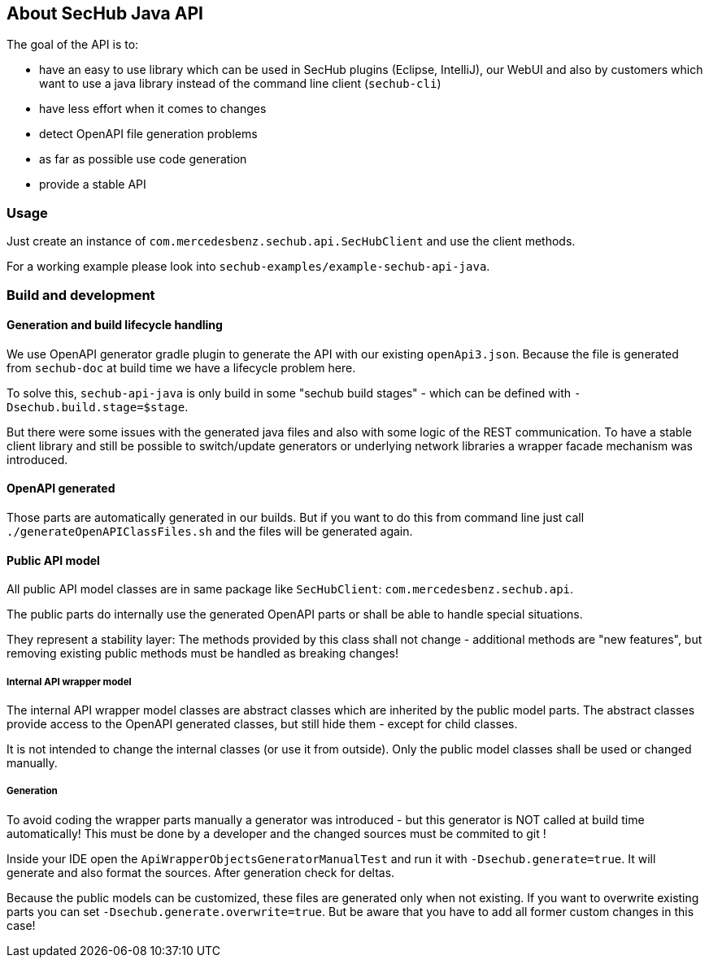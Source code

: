 == About SecHub Java API

The goal of the API is to:

- have an easy to use library which can be used in SecHub plugins (Eclipse, IntelliJ),
  our WebUI and also by customers which want to use a java library instead of the
  command line client (`sechub-cli`) 
- have less effort when it comes to changes
- detect OpenAPI file generation problems
- as far as possible use code generation
- provide a stable API


=== Usage

Just create an instance of `com.mercedesbenz.sechub.api.SecHubClient` and use the client methods.

For a working example please look into `sechub-examples/example-sechub-api-java`.

=== Build and development

==== Generation and build lifecycle handling
We use OpenAPI generator gradle plugin to generate the API with our existing `openApi3.json`.
Because the file is generated from `sechub-doc` at build time we have a lifecycle problem here.

To solve this, `sechub-api-java` is only build in some "sechub build stages" - which can be
defined with `-Dsechub.build.stage=$stage`.

But there were some issues with the generated java files and also with some logic of the REST 
communication. To have a stable client library and still be possible to switch/update generators or
underlying network libraries a wrapper facade mechanism was introduced.


==== OpenAPI generated
Those parts are automatically generated in our builds. But if you want to do this from command
line just call `./generateOpenAPIClassFiles.sh` and the files will be generated again.

==== Public API model
All public API model classes are in same package like `SecHubClient`: `com.mercedesbenz.sechub.api`.

The public parts do internally use the generated OpenAPI parts or shall be able to handle special
situations.
 
They represent a stability layer: The methods provided by this class shall not change - additional
methods are "new features", but removing existing public methods must be handled as breaking 
changes!

===== Internal API wrapper model
The internal API wrapper model classes are abstract classes which are inherited by the public model
parts. The abstract classes provide access to the OpenAPI generated classes, but still hide
them - except for child classes. 

It is not intended to change the internal classes (or use it from outside). Only the public model 
classes shall be used or changed manually.

===== Generation
To avoid coding the wrapper parts manually a generator was introduced - but this generator is 
NOT called at build time automatically! This must be done by a developer and the changed sources
must be commited to git !
  

Inside your IDE open the `ApiWrapperObjectsGeneratorManualTest` and run it with `-Dsechub.generate=true`.
It will generate and also format the sources. After generation check for deltas.

Because the public models can be customized, these files are generated only when not existing. If
you want to overwrite existing parts you can set `-Dsechub.generate.overwrite=true`. But be
aware that you have to add all former custom changes in this case!



